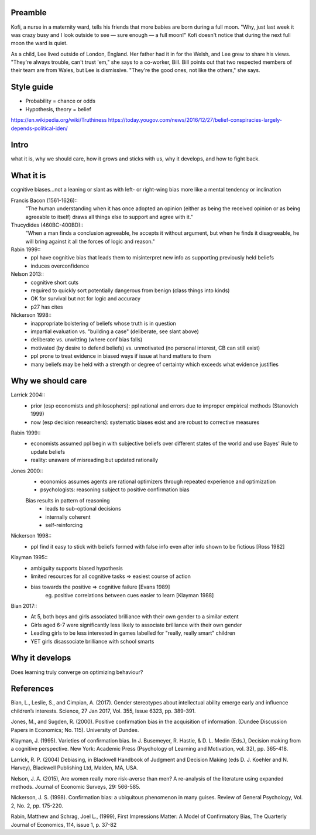 Preamble
========

Kofi, a nurse in a maternity ward, tells his friends that more babies are born
during a full moon. "Why, just last week it was crazy busy and I look outside
to see — sure enough — a full moon!" Kofi doesn't notice that during the next
full moon the ward is quiet.

As a child, Lee lived outside of London, England. Her father had it in for
the Welsh, and Lee grew to share his views. "They're always trouble, can't trust
'em," she says to a co-worker, Bill. Bill points out that two respected members
of their team are from Wales, but Lee is dismissive. "They're the good ones,
not like the others," she says.

Style guide
===========

- Probability = chance or odds
- Hypothesis, theory = belief

https://en.wikipedia.org/wiki/Truthiness
https://today.yougov.com/news/2016/12/27/belief-conspiracies-largely-depends-political-iden/

Intro
=====

what it is,
why we should care,
how it grows and sticks with us,
why it develops, and
how to fight back.

What it is
==========

cognitive biases…not a leaning or slant as with left- or right-wing bias
more like a mental tendency or inclination

Francis Bacon (1561-1626)::
    "The human understanding when it has once adopted an opinion (either as
    being the received opinion or as being agreeable to itself) draws all
    things else to support and agree with it."

Thucydides (460BC-400BD)::
    "When a man finds a conclusion agreeable, he accepts it without argument,
    but when he finds it disagreeable, he will bring against it all the forces
    of logic and reason."

Rabin 1999::
    - ppl have cognitive bias that leads them to misinterpret new info as
      supporting previously held beliefs
    - induces overconfidence

Nelson 2013::
    - cognitive short cuts
    - required to quickly sort potentially dangerous from benign (class things into kinds)
    - OK for survival but not for logic and accuracy
    - p27 has cites

Nickerson 1998::
    - inappropriate bolstering of beliefs whose truth is in question
    - impartial evaluation vs. "building a case" (deliberate, see slant above)
    - deliberate vs. unwitting (where conf bias falls)
    - motivated (by desire to defend beliefs) vs. unmotivated (no personal interest, CB can still exist)
    - ppl prone to treat evidence in biased ways if issue at hand matters to them
    - many beliefs may be held with a strength or degree of certainty which exceeds what evidence justifies

Why we should care
==================

Larrick 2004::
    - prior (esp economists and philosophers): ppl rational and errors due to
      improper empirical methods (Stanovich 1999)
    - now (esp decision researchers): systematic biases exist and are robust to corrective measures

Rabin 1999::
    - economists assumed ppl begin with subjective beliefs over different
      states of the world and use Bayes' Rule to update beliefs
    - reality: unaware of misreading but updated rationally

Jones 2000::
    - economics assumes agents are rational optimizers through repeated experience and optimization
    - psychologists: reasoning subject to positive confirmation bias

    Bias results in pattern of reasoning
        - leads to sub-optional decisions
        - internally coherent
        - self-reinforcing

Nickerson 1998::
    - ppl find it easy to stick with beliefs formed with false info even after info shown to be fictious [Ross 1982]

Klayman 1995::
    - ambiguity supports biased hypothesis
    - limited resources for all cognitive tasks => easiest course of action
    - bias towards the positive => cognitive failure [Evans 1989]
        eg. positive correlations between cues easier to learn [Klayman 1988]

Bian 2017::
    - At 5, both boys and girls associated brilliance with their own gender to a similar extent
    - Girls aged 6-7 were significantly less likely to associate brilliance with their own gender
    - Leading girls to be less interested in games labelled for "really, really smart" children
    - YET girls disassociate brilliance with school smarts

Why it develops
===============

Does learning truly converge on optimizing behaviour?

References
==========

Bian, L., Leslie, S., and Cimpian, A. (2017). Gender stereotypes about
intellectual ability emerge early and influence children’s interests. Science,
27 Jan 2017, Vol. 355, Issue 6323, pp. 389-391.

Jones, M., and Sugden, R. (2000). Positive confirmation bias in the acquisition
of information. (Dundee Discussion Papers in Economics; No. 115). University
of Dundee.

Klayman, J. (1995). Varieties of confirmation bias. In J. Busemeyer, R. Hastie,
& D. L. Medin (Eds.), Decision making from a cognitive perspective. New York:
Academic Press (Psychology of Learning and Motivation, vol. 32), pp. 365-418.

Larrick, R. P. (2004) Debiasing, in Blackwell Handbook of Judgment and Decision
Making (eds D. J. Koehler and N. Harvey), Blackwell Publishing Ltd, Malden, MA,
USA.

Nelson, J. A. (2015), Are women really more risk-averse than men? A re-analysis
of the literature using expanded methods. Journal of Economic Surveys, 29:
566-585.

Nickerson, J. S. (1998). Confirmation bias: a ubiquitous phenomenon in many
guises. Review of General Psychology, Vol. 2, No. 2, pp. 175-220.

Rabin, Matthew and Schrag, Joel L., (1999), First Impressions Matter: A Model
of Confirmatory Bias, The Quarterly Journal of Economics, 114, issue 1, p.
37-82
